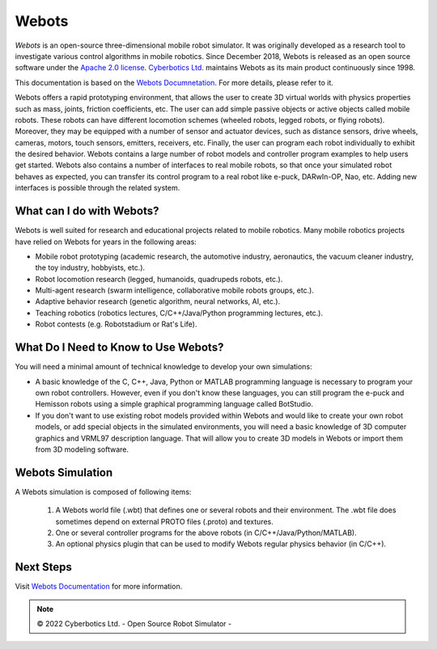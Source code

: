 .. _webots:

Webots
======

*Webots* is an open-source three-dimensional mobile robot simulator.
It was originally developed as a research tool to investigate various control algorithms in mobile robotics. Since December 2018, Webots is released as an open source software under the `Apache 2.0 license <https://www.apache.org/licenses/LICENSE-2.0>`_. `Cyberbotics Ltd. <https://cyberbotics.com/>`_ maintains Webots as its main product continuously since 1998.

This documentation is based on the `Webots Documnetation <https://cyberbotics.com/doc/guide/getting-started-with-webots/>`_. For more details, please refer to it.

Webots offers a rapid prototyping environment, that allows the user to create 3D virtual worlds with physics properties such as mass, joints, friction coefficients, etc. The user can add simple passive objects or active objects called mobile robots. These robots can have different locomotion schemes (wheeled robots, legged robots, or flying robots). Moreover, they may be equipped with a number of sensor and actuator devices, such as distance sensors, drive wheels, cameras, motors, touch sensors, emitters, receivers, etc. Finally, the user can program each robot individually to exhibit the desired behavior. Webots contains a large number of robot models and controller program examples to help users get started.
Webots also contains a number of interfaces to real mobile robots, so that once your simulated robot behaves as expected, you can transfer its control program to a real robot like e-puck, DARwIn-OP, Nao, etc. Adding new interfaces is possible through the related system.

What can I do with Webots?
--------------------------

Webots is well suited for research and educational projects related to mobile robotics. Many mobile robotics projects have relied on Webots for years in the following areas:

* Mobile robot prototyping (academic research, the automotive industry, aeronautics, the vacuum cleaner industry, the toy industry, hobbyists, etc.).
* Robot locomotion research (legged, humanoids, quadrupeds robots, etc.).
* Multi-agent research (swarm intelligence, collaborative mobile robots groups, etc.).
* Adaptive behavior research (genetic algorithm, neural networks, AI, etc.).
* Teaching robotics (robotics lectures, C/C++/Java/Python programming lectures, etc.).
* Robot contests (e.g. Robotstadium or Rat's Life).


What Do I Need to Know to Use Webots?
-------------------------------------
You will need a minimal amount of technical knowledge to develop your own simulations:

* A basic knowledge of the C, C++, Java, Python or MATLAB programming language is necessary to program your own robot controllers. However, even if you don't know these languages, you can still program the e-puck and Hemisson robots using a simple graphical programming language called BotStudio.
* If you don't want to use existing robot models provided within Webots and would like to create your own robot models, or add special objects in the simulated environments, you will need a basic knowledge of 3D computer graphics and VRML97 description language. That will allow you to create 3D models in Webots or import them from 3D modeling software.

Webots Simulation
-----------------

A Webots simulation is composed of following items:

    1. A Webots world file (.wbt) that defines one or several robots and their environment. The .wbt file does sometimes depend on external PROTO files (.proto) and textures.
    2. One or several controller programs for the above robots (in C/C++/Java/Python/MATLAB).
    3. An optional physics plugin that can be used to modify Webots regular physics behavior (in C/C++).

.. figure:: /rst/figures/intro/tools/webots/webots_nao.png

Next Steps
----------

Visit `Webots Documentation <https://cyberbotics.com/doc/guide/getting-started-with-webots>`_ for more information.

.. note::

    © 2022 Cyberbotics Ltd. - Open Source Robot Simulator -

